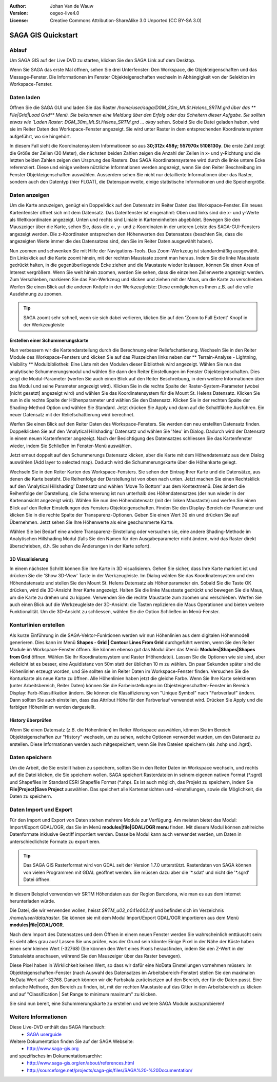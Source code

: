 :Author: Johan Van de Wauw
:Version: osgeo-live4.0
:License: Creative Commons Attribution-ShareAlike 3.0 Unported  (CC BY-SA 3.0)

.. image:: ../../images/project_logos/logo-saga.png
  :scale: 100 %
  :alt: project logo
  :align: right
  :target: http://www.saga-gis.org


********************************************************************************
SAGA GIS Quickstart
********************************************************************************

Ablauf
================================================================================

Um SAGA GIS auf der Live DVD zu starten, klicken Sie den SAGA Link auf dem Desktop.

Wenn Sie SAGA das erste Mal öffnen, sehen Sie drei Unterfenster: Den Workspace, die Objekteigenschaften und das Message-Fenster. Die Informationen im Fenster Objekteigenschaften wechseln in Abhängigkeit von der Selektion im Workspace-Fenster.

  .. image:: ../../images/screenshots/1024x768/saga_guioverview.png
     :scale: 80

Daten laden
================================================================================

Öffnen Sie die SAGA GUI und laden Sie das Raster `/home/user/saga/DGM_30m_Mt.St.Helens_SRTM.grd über das 
** File|Grid|Load Grid** Menü. Sie bekommen eine Meldung über den Erfolg oder das Scheitern dieser Aufgabe. 
Sie sollten etwas wie `Laden Raster: DGM_30m_Mt.St.Helens_SRTM.grd ... okay` sehen. Sobald Sie die Datei 
geladen haben, wird sie im Reiter Daten des Workspace-Fenster angezeigt. Sie wird unter Raster in dem 
entsprechenden Koordinatensystem aufgeführt, wo sie hingehört.

In diesem Fall sieht die Koordinatensystem Informationen so aus **30;312x 458y; 557970x 5108130y**. 
Die erste Zahl zeigt die Größe der Zellen (30 Meter), die nächsten beiden Zahlen zeigen die Anzahl 
der Zellen in x- und y-Richtung und die letzten beiden Zahlen zeigen den Ursprung des Rasters. 
Das SAGA Koordinatensysteme wird durch die linke untere Ecke referenziert. Diese und einige weitere 
nützliche Informationen werden angezeigt, wenn Sie den Reiter Beschreibung im Fenster Objekteigenschaften 
auswählen. Ausserdem sehen Sie nicht nur detaillierte Informationen über das Raster, sondern auch den 
Datentyp (hier FLOAT), die Datenspannweite, einige statistische Informationen und die Speichergröße.

Daten anzeigen
================================================================================

Um die Karte anzuzeigen, genügt ein Doppelklick auf den Datensatz im Reiter Daten des Workspace-Fenster. Ein neues Kartenfenster öffnet sich mit dem Datensatz. Das Datenfenster ist eingerahmt: Oben und links sind die x- und y-Werte als Weltkoordinaten angezeigt. Unten und rechts sind Liniale in Karteneinheiten abgebildet. Bewegen Sie den Mauszeiger über die Karte, sehen Sie, dass die x-, y- und z-Koordinaten in der unteren Leiste des SAGA-GUI-Fensters angezeigt werden. Die z-Koordinaten entsprechen den Höhenwerten des Datensatzes (beachten Sie, dass die angezeigten Werte immer die des Datensatzes sind, den Sie im Reiter Daten ausgewählt haben).

Nun zoomen und schwenken Sie mit Hilfe der Navigations-Tools. Das Zoom-Werkzeug ist standardmäßig ausgewählt. Ein Linksklick auf die Karte zoomt hinein, mit der rechten Maustaste zoomt man heraus. Indem Sie die linke Maustaste gedrückt halten, in die gegenüberliegende Ecke ziehen und die Maustaste wieder loslassen, können Sie einen Area of Interest vergrößern. Wenn Sie weit hinein zoomen, werden Sie sehen, dass die einzelnen Zellenwerte angezeigt werden. Zum Verschieben, markieren Sie das Pan-Werkzeug und klicken und ziehen mit der Maus, um die Karte zu verschieben. Werfen Sie einen Blick auf die anderen Knöpfe in der Werkzeugleiste: Diese ermöglichen es Ihnen z.B. auf die volle Ausdehnung zu zoomen.

.. image:: ../../images/screenshots/800x600/saga_fullextent.png

.. tip:: SAGA zoomt sehr schnell, wenn sie sich dabei verlieren, klicken Sie auf den 'Zoom to Full Extent' Knopf in der Werkzeugleiste

Erstellen einer Schummerungskarte
~~~~~~~~~~~~~~~~~~~~~~~~~~~~~~~~~~~~~~~~~~~~~~~~~~~~~~~~~~~~~~~~~~~~~~~~~~~~~~~~

Nun verbessern wir die Kartendarstellung durch die Berechnung einer Reliefschattierung. Wechseln Sie in den Reiter Module des Workspace-Fensters und klicken Sie auf das Pluszeichen links neben der ** Terrain-Analyse - Lightning, Visibility ** Modulbibliothek: Eine Liste mit den Modulen dieser Bibliothek wird angezeigt. Wählen Sie nun das analytische Schummerungsmodul und wählen Sie dann den Reiter Einstellungen im Fenster Objekteigenschaften. Dies zeigt die Modul-Parameter (werfen Sie auch einen Blick auf den Reiter Beschreibung, in dem weitere Informationen über das Modul und seine Parameter angezeigt wird). Klicken Sie in die rechte Spalte der Raster-System-Parameter (wobei [nicht gesetzt] angezeigt wird) und wählen Sie das Koordinatensystem für die Mount St. Helens Datensatz. Klicken Sie nun in die rechte Spalte der Höhenparameter und wählen Sie den Datensatz. Klicken Sie in der rechten Spalte der Shading-Method Option und wählen Sie Standard. Jetzt drücken Sie Apply und dann auf die Schaltfläche Ausführen. Ein neuer Datensatz mit der Reliefschattierung wird berechnet.

Werfen Sie einen Blick auf den Reiter Daten des Workspace-Fensters. Sie werden den neu erstellten Datensatz finden. Doppelklicken Sie auf den 'Analytical Hillshading' Datensatz und wählen Sie 'Neu' im Dialog. Dadurch wird der Datensatz in einem neuen Kartenfenster angezeigt. Nach der Besichtigung des Datensatzes schliessen Sie das Kartenfenster wieder, indem Sie Schließen im Fenster-Menü auswählen.

Jetzt erneut doppelt auf den Schummerungs Datensatz klicken, aber die Karte mit dem Höhendatensatz aus dem Dialog auswählen (Add layer to selected map). Dadurch wird die Schummerungskarte über die Höhenkarte gelegt.

Wechseln Sie in den Reiter Karten des Workspace-Fensters. Sie sehen den Eintrag Ihrer Karte und die Datensätze, aus denen die Karte besteht. Die Reihenfolge der Darstellung ist von oben nach unten. Jetzt machen Sie einen Rechtsklick auf den 'Analytical Hillshading' Datensatz und wählen 'Move To Bottom' aus dem Kontextmenü. Dies ändert die Reihenfolge der Darstellung, die Schummerung ist nun unterhalb des Höhendatensatzes (der nun wieder in der Kartenansicht angezeigt wird). Wählen Sie nun den Höhendatensatz (mit der linken Maustaste) und werfen Sie einen Blick auf den Reiter Einstellungen des Fensters Objekteigenschaften. Finden Sie den Display-Bereich der Parameter und klicken Sie in die rechte Spalte der Transparenz-Optionen. Geben Sie einen Wert 30 ein und drücken Sie auf Übernehmen. Jetzt sehen Sie Ihre Höhenwerte als eine geschummerte Karte.

Wählen Sie bei Bedarf eine andere Transparenz-Einstellung oder versuchen sie, eine andere Shading-Methode im Analytischen Hillshading Modul (falls Sie den Namen für den Ausgabeparameter nicht ändern, wird das Raster direkt überschrieben, d.h. Sie sehen die Änderungen in der Karte sofort).

.. image:: ../../images/screenshots/1024x768/saga_withhillshade.png
    :scale: 80

3D Visualisierung
~~~~~~~~~~~~~~~~~~~~~~~~~~~~~~~~~~~~~~~~~~~~~~~~~~~~~~~~~~~~~~~~~~~~~~~~~~~~~~~~

In einem nächsten Schritt können Sie Ihre Karte in 3D visualisieren. Gehen Sie sicher, dass Ihre Karte markiert ist und drücken Sie die 'Show 3D-View' Taste in der Werkzeugleiste. Im Dialog wählen Sie das Koordinatensystem und den Höhendatensatz und stellen Sie den Mount St. Helens Datensatz als Höhenparameter ein. Sobald Sie die Taste OK drücken, wird die 3D-Ansicht Ihrer Karte angezeigt. Halten Sie die linke Maustaste gedrückt und bewegen Sie die Maus, um die Karte zu drehen und zu kippen. Verwenden Sie die rechte Maustaste zum zoomen und verschieben. Werfen Sie auch einen Blick auf die Werkzeugleiste der 3D-Ansicht: die Tasten replizieren die Maus Operationen und bieten weitere Funktionalität. Um die 3D-Ansicht zu schliessen, wählen Sie die Option Schließen im Menü-Fenster.

.. image:: ../../images/screenshots/1024x768/saga_3d.png
    :scale: 80

Konturlinien erstellen
================================================================================

Als kurze Einführung in die SAGA-Vektor-Funktionen werden wir nun Höhenlinien aus dem digitalen Höhenmodell generieren. Dies kann im Menü **Shapes - Grid | Contour Lines From Grid** durchgeführt werden, wenn Sie den Reiter Module im Workspace-Fenster öffnen. Sie können ebenso gut das Modul über das Menü: **Modules|Shapes|Shapes from Grid** öffnen. Wählen Sie Ihr Koordinatensystem und Raster (Höhendatei). Lassen Sie die Optionen wie sie sind, aber vielleicht ist es besser, eine Äquidistanz von 50m statt der üblichen 10 m zu wählen.
Ein paar Sekunden später sind die Höhenlinien erzeugt worden, und Sie sollten sie im Reiter Daten im Workspace-Fenster finden. Versuchen Sie die Konturkarte als neue Karte zu öffnen. Alle Höhenlinien haben jetzt die gleiche Farbe. Wenn Sie Ihre Karte selektieren (unter Arbeitsbereich, Reiter Daten) können Sie die Farbeinstellungen im Objekteigenschaften-Fenster im Bereich Display: Farb-Klassifikation ändern. Sie können die Klassifizierung von "Unique Symbol" nach "Farbverlauf" ändern. Dann sollten Sie auch einstellen, dass das Attribut Höhe für den Farbverlauf verwendet wird. Drücken Sie Apply und die farbigen Höhenlinien werden dargestellt.

History überprüfen
~~~~~~~~~~~~~~~~~~~~~~~~~~~~~~~~~~~~~~~~~~~~~~~~~~~~~~~~~~~~~~~~~~~~~~~~~~~~~~~~

Wenn Sie einen Datensatz (z.B. die Höhenlinien) im Reiter Workspace auswählen, können Sie im Bereich Objekteigenschaften zur "History" wechseln, um zu sehen, welche Optionen verwendet wurden, um den Datensatz zu erstellen. Diese Informationen werden auch mitgespeichert, wenn Sie Ihre Dateien speichern (als .hshp und .hgrd).

.. image:: ../../images/screenshots/1024x768/saga_contour_history.png
    :scale: 80

Daten speichern
================================================================================

Um die Arbeit, die Sie erstellt haben zu speichern, sollten Sie in den Reiter Daten im Workspace wechseln, und rechts auf die Datei klicken, die Sie speichern wollen. SAGA speichert Rasterdateien in seinem eigenen nativen Format (\*.sgrd) und Shapefiles im Standard ESRI Shapefile Format (\*.shp). Es ist auch möglich, das Projekt zu speichern, indem Sie **File|Project|Save Project** auswählen. Das speichert alle Kartenansichten und -einstellungen, sowie die Möglichkeit, die Daten zu speichern.

Daten Import und Export
================================================================================

Für den Import und Export von Daten stehen mehrere Module zur Verfügung. Am meisten bietet das Modul: Import/Export GDAL/OGR, das Sie im Menü **modules|file|GDAL/OGR menu** finden. Mit diesem Modul können zahlreiche Datenformate inklusive Geotiff importiert werden. Dasselbe Modul kann auch verwendet werden, um Daten in unterschiedlichste Formate zu exportieren.

.. tip:: Das SAGA GIS Rasterformat wird von GDAL seit der Version 1.7.0 unterstützt. Rasterdaten von SAGA können von vielen Programmen mit GDAL geöffnet werden. Sie müssen dazu aber die '\*.sdat' und nicht die '\*.sgrd' Datei öffnen.

In diesem Beispiel verwenden wir SRTM Höhendaten aus der Region Barcelona, wie man es aus dem Internet herunterladen würde.

Die Datei, die wir verwenden wollen, heisst `SRTM_u03_n041e002.tif` und befindet sich im Verzeichnis `/home/user/data/raster`. Sie können sie mit dem Modul Import/Export GDAL/OGR importieren aus dem Menü **modules|file|GDAL/OGR**. 

Nach dem Import des Datensatzes und dem Öffnen in einem neuen Fenster werden Sie wahrscheinlich enttäuscht sein: Es sieht alles grau aus! Lassen Sie uns prüfen, was der Grund sein könnte: Einige Pixel in der Nähe der Küste haben einen sehr kleinen Wert (-32768) (Sie können den Wert eines Pixels herausfinden, indem Sie den Z-Wert in der Statusleiste anschauen, während Sie den Mauszeiger über das Raster bewegen).

Diese Pixel haben in Wirklichkeit keinen Wert, so dass wir dafür eine NoData Einstellungen vornehmen müssen: im Objekteigenschaften-Fenster (nach Auswahl des Datensatzes im Arbeitsbereich-Fenster) stellen Sie den maximalen NoData Wert auf -32768.
Danach können wir die Farbskala zurücksetzen auf den Bereich, der für die Daten passt. Eine einfache Methode, den Bereich zu finden, ist, mit der rechten Maustaste auf das Gitter in den Arbeitsbereich zu klicken und auf "Classification | Set Range to minimum maximum" zu klicken.

Sie sind nun bereit, eine Schummerungskarte zu erstellen und weitere SAGA Module auszuprobieren!

Weitere Informationen
================================================================================
Diese Live-DVD enthält das SAGA Handbuch:
 * `SAGA userguide <../../saga/SAGA2_UserGuide_Cimmery_20070401.pdf/>`_
Weitere Dokumentation finden Sie auf der SAGA Webseite:
 * http://www.saga-gis.org
und spezifisches im Dokumentationsarchiv:
 * http://www.saga-gis.org/en/about/references.html 
 * http://sourceforge.net/projects/saga-gis/files/SAGA%20-%20Documentation/ 
